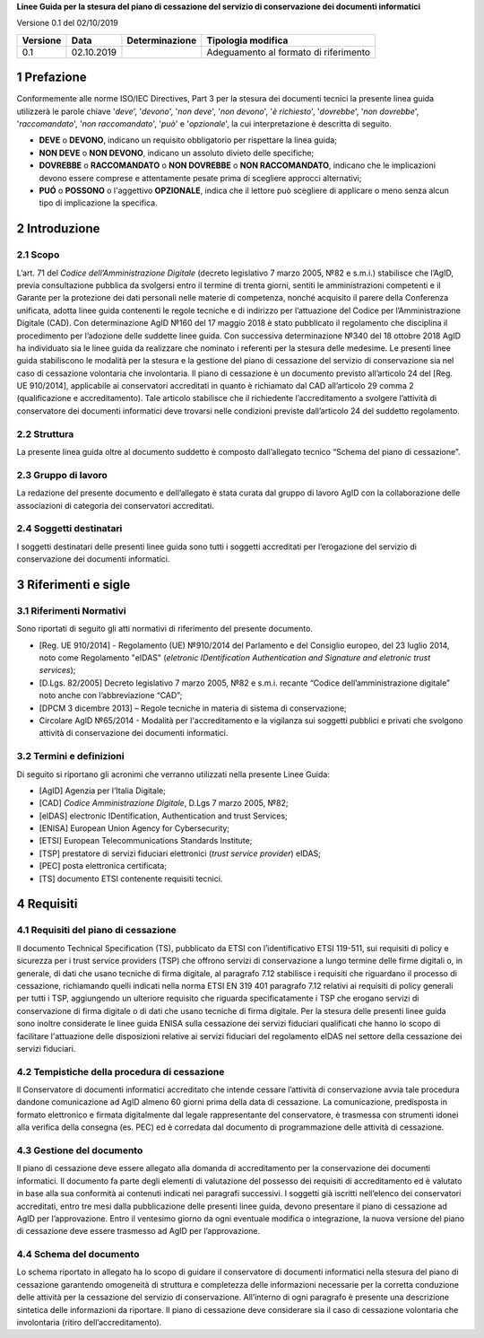 .. section-numbering::

**Linee Guida per la stesura del piano di cessazione del servizio di conservazione dei documenti informatici**

Versione 0.1 del 02/10/2019

======== ========== ============== =====================================
Versione Data       Determinazione Tipologia modifica
======== ========== ============== =====================================
0.1      02.10.2019                Adeguamento al formato di riferimento
======== ========== ============== =====================================

Prefazione
==========
Conformemente alle norme ISO/IEC Directives, Part 3 per la stesura dei
documenti tecnici la presente linea guida utilizzerà le parole chiave
'*deve*', '*devono*', '*non deve*', '*non devono*', '*è richiesto*', '*dovrebbe*',
'*non dovrebbe*', '*raccomandato*', '*non raccomandato*', '*può*' e '*opzionale*',
la cui interpretazione è descritta di seguito.

-  **DEVE** o **DEVONO**, indicano un requisito obbligatorio per
   rispettare la linea guida;
-  **NON DEVE** o **NON DEVONO**, indicano un assoluto divieto delle
   specifiche;
-  **DOVREBBE** o **RACCOMANDATO** o **NON DOVREBBE** o **NON
   RACCOMANDATO**, indicano che le implicazioni devono essere comprese e
   attentamente pesate prima di scegliere approcci alternativi;
-  **PUÓ** o **POSSONO** o l'aggettivo **OPZIONALE**, indica che il
   lettore può scegliere di applicare o meno senza alcun tipo di
   implicazione la specifica.

Introduzione
============

Scopo
-----
L’art. 71 del *Codice dell’Amministrazione Digitale* (decreto legislativo
7 marzo 2005, №82 e s.m.i.) stabilisce che l’AgID, previa consultazione
pubblica da svolgersi entro il termine di trenta giorni, sentiti le
amministrazioni competenti e il Garante per la protezione dei dati
personali nelle materie di competenza, nonché acquisito il parere della
Conferenza unificata, adotta linee guida contenenti le regole tecniche e
di indirizzo per l’attuazione del Codice per l’Amministrazione Digitale
(CAD). Con determinazione AgID №160 del 17 maggio 2018 è stato
pubblicato il regolamento che disciplina il procedimento per l’adozione
delle suddette linee guida. Con successiva determinazione №340 del 18
ottobre 2018 AgID ha individuato sia le linee guida da realizzare che
nominato i referenti per la stesura delle medesime.
Le presenti linee guida stabiliscono le modalità per la stesura e la
gestione del piano di cessazione del servizio di conservazione sia nel
caso di cessazione volontaria che involontaria.
Il piano di cessazione è un documento previsto all’articolo 24 del
[Reg. UE 910/2014], applicabile ai conservatori accreditati in quanto è
richiamato dal CAD all’articolo 29 comma 2 (qualificazione e
accreditamento). Tale articolo stabilisce che il richiedente
l’accreditamento a svolgere l’attività di conservatore dei documenti
informatici deve trovarsi nelle condizioni previste dall’articolo 24 del
suddetto regolamento.

Struttura
---------
La presente linea guida oltre al documento suddetto è composto
dall’allegato tecnico “Schema del piano di cessazione”.

Gruppo di lavoro
----------------
La redazione del presente documento e dell’allegato è stata curata dal
gruppo di lavoro AgID con la collaborazione delle associazioni di
categoria dei conservatori accreditati.

Soggetti destinatari
--------------------
I soggetti destinatari delle presenti linee guida sono tutti i soggetti
accreditati per l’erogazione del servizio di conservazione dei documenti
informatici.

Riferimenti e sigle
===================

Riferimenti Normativi
---------------------
Sono riportati di seguito gli atti normativi di riferimento del presente
documento.

-  [Reg. UE 910/2014] - Regolamento (UE) №910/2014 del Parlamento e del
   Consiglio europeo, del 23 luglio 2014, noto come Regolamento "eIDAS"
   (*eletronic IDentification Authentication and Signature and eletronic
   trust services*);
-  [D.Lgs. 82/2005] Decreto legislativo 7 marzo 2005, №82 e s.m.i.
   recante “Codice dell’amministrazione digitale” noto anche con
   l’abbreviazione “CAD”;
-  [DPCM 3 dicembre 2013] – Regole tecniche in materia di sistema di
   conservazione;
-  Circolare AglD №65/2014 - Modalità per l'accreditamento e la
   vigilanza sui soggetti pubblici e privati che svolgono attività di
   conservazione dei documenti informatici.

Termini e definizioni
---------------------
Di seguito si riportano gli acronimi che verranno utilizzati nella
presente Linee Guida:

-  [AgID] Agenzia per l’Italia Digitale;
-  [CAD] *Codice Amministrazione Digitale*, D.Lgs 7 marzo 2005, №82;
-  [eIDAS] electronic IDentification, Authentication and trust Services;
-  [ENISA] European Union Agency for Cybersecurity;
-  [ETSI] European Telecommunications Standards Institute;
-  [TSP] prestatore di servizi fiduciari elettronici (*trust service provider*) eIDAS;
-  [PEC] posta elettronica certificata;
-  [TS] documento ETSI contenente requisiti tecnici.

Requisiti
=========

Requisiti del piano di cessazione
---------------------------------
Il documento Technical Specification (TS), pubblicato da ETSI con
l’identificativo ETSI 119-511, sui requisiti di policy e sicurezza per i
trust service providers (TSP) che offrono servizi di conservazione a
lungo termine delle firme digitali o, in generale, di dati che usano
tecniche di firma digitale, al paragrafo 7.12 stabilisce i requisiti che
riguardano il processo di cessazione, richiamando quelli indicati nella
norma ETSI EN 319 401 paragrafo 7.12 relativi ai requisiti di policy
generali per tutti i TSP, aggiungendo un ulteriore requisito che
riguarda specificatamente i TSP che erogano servizi di conservazione di
firma digitale o di dati che usano tecniche di firma digitale.
Per la stesura delle presenti linee guida sono inoltre considerate le
linee guida ENISA sulla cessazione dei servizi fiduciari qualificati che
hanno lo scopo di facilitare l'attuazione delle disposizioni relative ai
servizi fiduciari del regolamento eIDAS nel settore della cessazione dei
servizi fiduciari.

Tempistiche della procedura di cessazione
-----------------------------------------
Il Conservatore di documenti informatici accreditato che intende cessare
l’attività di conservazione avvia tale procedura dandone comunicazione
ad AgID almeno 60 giorni prima della data di cessazione.
La comunicazione, predisposta in formato elettronico e firmata
digitalmente dal legale rappresentante del conservatore, è trasmessa con
strumenti idonei alla verifica della consegna (es. PEC) ed è corredata
dal documento di programmazione delle attività di cessazione.

Gestione del documento
----------------------
Il piano di cessazione deve essere allegato alla domanda di
accreditamento per la conservazione dei documenti informatici. Il
documento fa parte degli elementi di valutazione del possesso dei
requisiti di accreditamento ed è valutato in base alla sua conformità ai
contenuti indicati nei paragrafi successivi.
I soggetti già iscritti nell’elenco dei conservatori accreditati, entro
tre mesi dalla pubblicazione delle presenti linee guida, devono
presentare il piano di cessazione ad AgID per l’approvazione.
Entro il ventesimo giorno da ogni eventuale modifica o integrazione, la
nuova versione del piano di cessazione deve essere trasmesso ad AgID per
l’approvazione.

Schema del documento
--------------------
Lo schema riportato in allegato ha lo scopo di guidare il conservatore
di documenti informatici nella stesura del piano di cessazione
garantendo omogeneità di struttura e completezza delle informazioni
necessarie per la corretta conduzione delle attività per la cessazione
del servizio di conservazione.
All’interno di ogni paragrafo è presente una descrizione sintetica delle
informazioni da riportare.
Il piano di cessazione deve considerare sia il caso di cessazione
volontaria che involontaria (ritiro dell’accreditamento).
